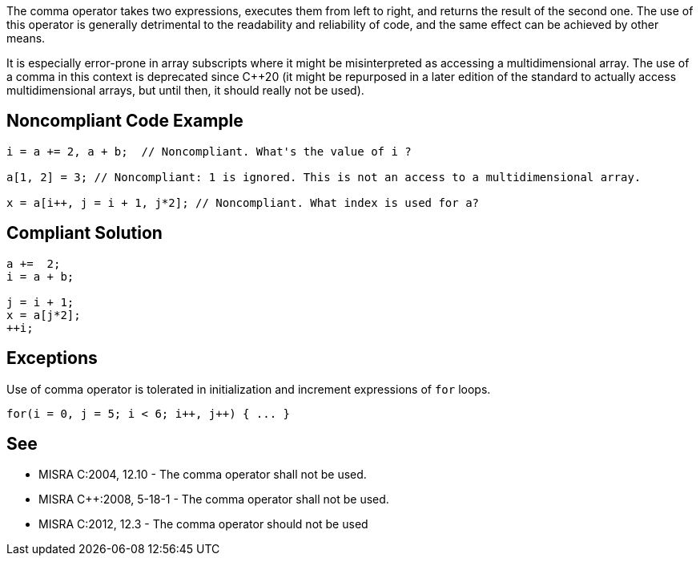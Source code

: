 The comma operator takes two expressions, executes them from left to right, and returns the result of the second one. The use of this operator is generally detrimental to the readability and reliability of code, and the same effect can be achieved by other means.


It is especially error-prone in array subscripts where it might be misinterpreted as accessing a multidimensional array. The use of a comma in this context is deprecated since {cpp}20 (it might be repurposed in a later edition of the standard to actually access multidimensional arrays, but until then, it should really not be used).

== Noncompliant Code Example

----
i = a += 2, a + b;  // Noncompliant. What's the value of i ?

a[1, 2] = 3; // Noncompliant: 1 is ignored. This is not an access to a multidimensional array.

x = a[i++, j = i + 1, j*2]; // Noncompliant. What index is used for a?
----

== Compliant Solution

----
a +=  2;
i = a + b;

j = i + 1;
x = a[j*2];
++i;
----

== Exceptions

Use of comma operator is tolerated in initialization and increment expressions of ``++for++`` loops.

----
for(i = 0, j = 5; i < 6; i++, j++) { ... }
----

== See

* MISRA C:2004, 12.10 - The comma operator shall not be used.
* MISRA {cpp}:2008, 5-18-1 - The comma operator shall not be used.
* MISRA C:2012, 12.3 - The comma operator should not be used
